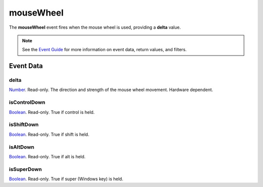 
mouseWheel
====================================================================================================

The **mouseWheel** event fires when the mouse wheel is used, providing a **delta** value.

.. note:: See the `Event Guide`_ for more information on event data, return values, and filters.


Event Data
----------------------------------------------------------------------------------------------------

delta
~~~~~~~~~~~~~~~~~~~~~~~~~~~~~~~~~~~~~~~~~~~~~~~~~~~~~~~~~~~~~~~~~~~~~~~~~~~~~~~~~~~~~~~~~~~~~~~~~~~~
`Number`_. Read-only. The direction and strength of the mouse wheel movement. Hardware dependent.

isControlDown
~~~~~~~~~~~~~~~~~~~~~~~~~~~~~~~~~~~~~~~~~~~~~~~~~~~~~~~~~~~~~~~~~~~~~~~~~~~~~~~~~~~~~~~~~~~~~~~~~~~~
`Boolean`_. Read-only. True if control is held.

isShiftDown
~~~~~~~~~~~~~~~~~~~~~~~~~~~~~~~~~~~~~~~~~~~~~~~~~~~~~~~~~~~~~~~~~~~~~~~~~~~~~~~~~~~~~~~~~~~~~~~~~~~~
`Boolean`_. Read-only. True if shift is held.

isAltDown
~~~~~~~~~~~~~~~~~~~~~~~~~~~~~~~~~~~~~~~~~~~~~~~~~~~~~~~~~~~~~~~~~~~~~~~~~~~~~~~~~~~~~~~~~~~~~~~~~~~~
`Boolean`_. Read-only. True if alt is held.

isSuperDown
~~~~~~~~~~~~~~~~~~~~~~~~~~~~~~~~~~~~~~~~~~~~~~~~~~~~~~~~~~~~~~~~~~~~~~~~~~~~~~~~~~~~~~~~~~~~~~~~~~~~
`Boolean`_. Read-only. True if super (Windows key) is held.


.. _`Event Guide`: ../guide/events.html
.. _`Number`: ../type/lua/number.html
.. _`Boolean`: ../type/lua/boolean.html

